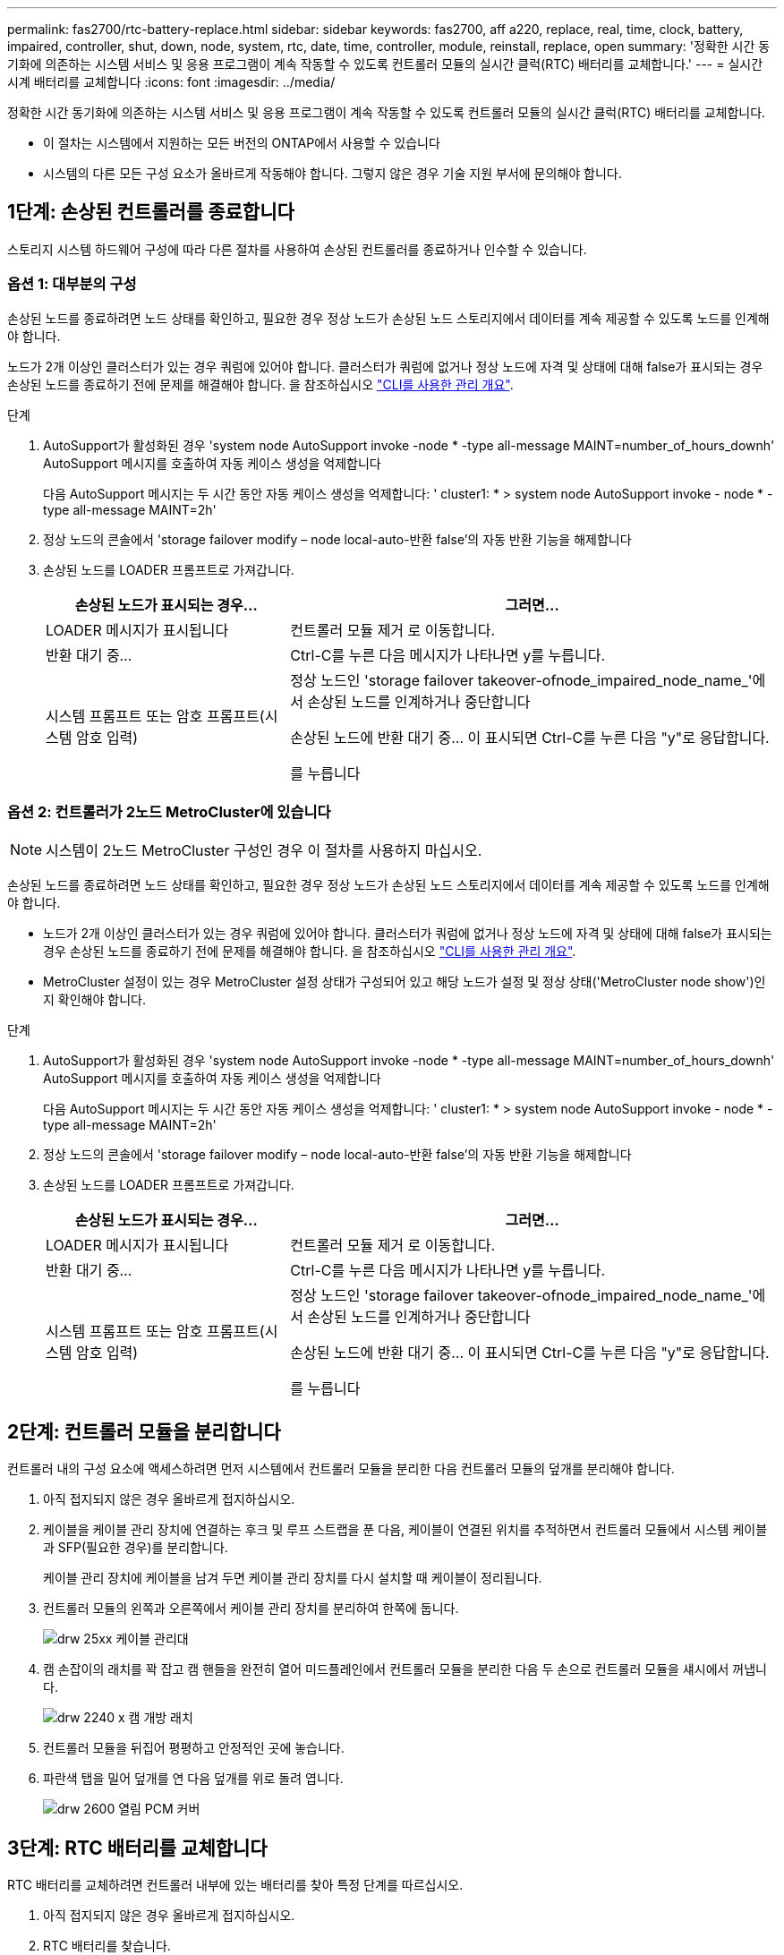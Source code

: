 ---
permalink: fas2700/rtc-battery-replace.html 
sidebar: sidebar 
keywords: fas2700, aff a220, replace, real, time, clock, battery, impaired, controller, shut, down, node, system, rtc, date, time, controller, module, reinstall, replace, open 
summary: '정확한 시간 동기화에 의존하는 시스템 서비스 및 응용 프로그램이 계속 작동할 수 있도록 컨트롤러 모듈의 실시간 클럭(RTC) 배터리를 교체합니다.' 
---
= 실시간 시계 배터리를 교체합니다
:icons: font
:imagesdir: ../media/


[role="lead"]
정확한 시간 동기화에 의존하는 시스템 서비스 및 응용 프로그램이 계속 작동할 수 있도록 컨트롤러 모듈의 실시간 클럭(RTC) 배터리를 교체합니다.

* 이 절차는 시스템에서 지원하는 모든 버전의 ONTAP에서 사용할 수 있습니다
* 시스템의 다른 모든 구성 요소가 올바르게 작동해야 합니다. 그렇지 않은 경우 기술 지원 부서에 문의해야 합니다.




== 1단계: 손상된 컨트롤러를 종료합니다

[role="lead"]
스토리지 시스템 하드웨어 구성에 따라 다른 절차를 사용하여 손상된 컨트롤러를 종료하거나 인수할 수 있습니다.



=== 옵션 1: 대부분의 구성

[role="lead"]
손상된 노드를 종료하려면 노드 상태를 확인하고, 필요한 경우 정상 노드가 손상된 노드 스토리지에서 데이터를 계속 제공할 수 있도록 노드를 인계해야 합니다.

노드가 2개 이상인 클러스터가 있는 경우 쿼럼에 있어야 합니다. 클러스터가 쿼럼에 없거나 정상 노드에 자격 및 상태에 대해 false가 표시되는 경우 손상된 노드를 종료하기 전에 문제를 해결해야 합니다. 을 참조하십시오 link:https://docs.netapp.com/us-en/ontap/system-admin/index.html["CLI를 사용한 관리 개요"^].

.단계
. AutoSupport가 활성화된 경우 'system node AutoSupport invoke -node * -type all-message MAINT=number_of_hours_downh' AutoSupport 메시지를 호출하여 자동 케이스 생성을 억제합니다
+
다음 AutoSupport 메시지는 두 시간 동안 자동 케이스 생성을 억제합니다: ' cluster1: * > system node AutoSupport invoke - node * -type all-message MAINT=2h'

. 정상 노드의 콘솔에서 'storage failover modify – node local-auto-반환 false'의 자동 반환 기능을 해제합니다
. 손상된 노드를 LOADER 프롬프트로 가져갑니다.
+
[cols="1,2"]
|===
| 손상된 노드가 표시되는 경우... | 그러면... 


 a| 
LOADER 메시지가 표시됩니다
 a| 
컨트롤러 모듈 제거 로 이동합니다.



 a| 
반환 대기 중...
 a| 
Ctrl-C를 누른 다음 메시지가 나타나면 y를 누릅니다.



 a| 
시스템 프롬프트 또는 암호 프롬프트(시스템 암호 입력)
 a| 
정상 노드인 'storage failover takeover-ofnode_impaired_node_name_'에서 손상된 노드를 인계하거나 중단합니다

손상된 노드에 반환 대기 중... 이 표시되면 Ctrl-C를 누른 다음 "y"로 응답합니다.

를 누릅니다

|===




=== 옵션 2: 컨트롤러가 2노드 MetroCluster에 있습니다


NOTE: 시스템이 2노드 MetroCluster 구성인 경우 이 절차를 사용하지 마십시오.

손상된 노드를 종료하려면 노드 상태를 확인하고, 필요한 경우 정상 노드가 손상된 노드 스토리지에서 데이터를 계속 제공할 수 있도록 노드를 인계해야 합니다.

* 노드가 2개 이상인 클러스터가 있는 경우 쿼럼에 있어야 합니다. 클러스터가 쿼럼에 없거나 정상 노드에 자격 및 상태에 대해 false가 표시되는 경우 손상된 노드를 종료하기 전에 문제를 해결해야 합니다. 을 참조하십시오 link:https://docs.netapp.com/us-en/ontap/system-admin/index.html["CLI를 사용한 관리 개요"^].
* MetroCluster 설정이 있는 경우 MetroCluster 설정 상태가 구성되어 있고 해당 노드가 설정 및 정상 상태('MetroCluster node show')인지 확인해야 합니다.


.단계
. AutoSupport가 활성화된 경우 'system node AutoSupport invoke -node * -type all-message MAINT=number_of_hours_downh' AutoSupport 메시지를 호출하여 자동 케이스 생성을 억제합니다
+
다음 AutoSupport 메시지는 두 시간 동안 자동 케이스 생성을 억제합니다: ' cluster1: * > system node AutoSupport invoke - node * -type all-message MAINT=2h'

. 정상 노드의 콘솔에서 'storage failover modify – node local-auto-반환 false'의 자동 반환 기능을 해제합니다
. 손상된 노드를 LOADER 프롬프트로 가져갑니다.
+
[cols="1,2"]
|===
| 손상된 노드가 표시되는 경우... | 그러면... 


 a| 
LOADER 메시지가 표시됩니다
 a| 
컨트롤러 모듈 제거 로 이동합니다.



 a| 
반환 대기 중...
 a| 
Ctrl-C를 누른 다음 메시지가 나타나면 y를 누릅니다.



 a| 
시스템 프롬프트 또는 암호 프롬프트(시스템 암호 입력)
 a| 
정상 노드인 'storage failover takeover-ofnode_impaired_node_name_'에서 손상된 노드를 인계하거나 중단합니다

손상된 노드에 반환 대기 중... 이 표시되면 Ctrl-C를 누른 다음 "y"로 응답합니다.

를 누릅니다

|===




== 2단계: 컨트롤러 모듈을 분리합니다

[role="lead"]
컨트롤러 내의 구성 요소에 액세스하려면 먼저 시스템에서 컨트롤러 모듈을 분리한 다음 컨트롤러 모듈의 덮개를 분리해야 합니다.

. 아직 접지되지 않은 경우 올바르게 접지하십시오.
. 케이블을 케이블 관리 장치에 연결하는 후크 및 루프 스트랩을 푼 다음, 케이블이 연결된 위치를 추적하면서 컨트롤러 모듈에서 시스템 케이블과 SFP(필요한 경우)를 분리합니다.
+
케이블 관리 장치에 케이블을 남겨 두면 케이블 관리 장치를 다시 설치할 때 케이블이 정리됩니다.

. 컨트롤러 모듈의 왼쪽과 오른쪽에서 케이블 관리 장치를 분리하여 한쪽에 둡니다.
+
image::../media/drw_25xx_cable_management_arm.png[drw 25xx 케이블 관리대]

. 캠 손잡이의 래치를 꽉 잡고 캠 핸들을 완전히 열어 미드플레인에서 컨트롤러 모듈을 분리한 다음 두 손으로 컨트롤러 모듈을 섀시에서 꺼냅니다.
+
image::../media/drw_2240_x_opening_cam_latch.png[drw 2240 x 캠 개방 래치]

. 컨트롤러 모듈을 뒤집어 평평하고 안정적인 곳에 놓습니다.
. 파란색 탭을 밀어 덮개를 연 다음 덮개를 위로 돌려 엽니다.
+
image::../media/drw_2600_opening_pcm_cover.png[drw 2600 열림 PCM 커버]





== 3단계: RTC 배터리를 교체합니다

[role="lead"]
RTC 배터리를 교체하려면 컨트롤러 내부에 있는 배터리를 찾아 특정 단계를 따르십시오.

. 아직 접지되지 않은 경우 올바르게 접지하십시오.
. RTC 배터리를 찾습니다.
+
image::../media/drw_2600_rtc_battery.png[drw 2600 RTC 배터리]

. 배터리를 홀더에서 조심스럽게 밀어내고 홀더에서 돌린 다음 홀더에서 들어 꺼냅니다.
+

NOTE: 배터리함을 홀더에서 분리할 때 배터리의 극성에 유의하십시오. 배터리에는 플러스 기호가 표시되어 있으며 홀더에 올바르게 위치해야 합니다. 홀더 근처에 있는 더하기 기호는 배터리를 어떻게 배치해야 하는지 알려줍니다.

. 정전기 방지 운송용 백에서 교체용 배터리를 제거합니다.
. 컨트롤러 모듈에서 빈 배터리 홀더를 찾습니다.
. RTC 배터리의 극성을 확인한 다음 배터리를 비스듬히 기울이고 아래로 눌러 홀더에 삽입합니다.
. 배터리를 육안으로 검사하여 홀더가 완전히 장착되어 있고 극성이 올바른지 확인하십시오.




== 4단계: 컨트롤러 모듈을 다시 설치하고 RTC 배터리 교체 후 시간/날짜를 설정합니다

[role="lead"]
컨트롤러 모듈 내에서 구성 요소를 교체한 후에는 시스템 섀시에 컨트롤러 모듈을 재설치하고, 컨트롤러의 시간 및 날짜를 재설정한 다음 부팅해야 합니다.

. 에어 덕트 또는 컨트롤러 모듈 커버를 아직 닫지 않은 경우 닫으십시오.
. 컨트롤러 모듈의 끝을 섀시의 입구에 맞춘 다음 컨트롤러 모듈을 반쯤 조심스럽게 시스템에 밀어 넣습니다.
+
지시가 있을 때까지 컨트롤러 모듈을 섀시에 완전히 삽입하지 마십시오.

. 필요에 따라 시스템을 다시 연결합니다.
+
미디어 컨버터(QSFP 또는 SFP)를 분리한 경우 광섬유 케이블을 사용하는 경우 다시 설치해야 합니다.

. 전원 공급 장치가 연결되어 있지 않은 경우 전원 공급 장치를 다시 연결하고 전원 케이블 고정 장치를 다시 설치합니다.
. 컨트롤러 모듈 재설치를 완료합니다.
+
.. 캠 핸들을 열린 위치에 둔 상태에서 컨트롤러 모듈이 중앙판과 완전히 맞닿고 완전히 장착될 때까지 단단히 누른 다음 캠 핸들을 잠금 위치로 닫습니다.
+

NOTE: 커넥터가 손상되지 않도록 컨트롤러 모듈을 섀시에 밀어 넣을 때 과도한 힘을 가하지 마십시오.

.. 아직 설치하지 않은 경우 케이블 관리 장치를 다시 설치하십시오.
.. 케이블을 후크와 루프 스트랩으로 케이블 관리 장치에 연결합니다.
.. 전원 케이블을 전원 공급 장치와 전원에 다시 연결한 다음 전원을 켜서 부팅 프로세스를 시작합니다.
.. LOADER 프롬프트에서 컨트롤러를 중단합니다.


. 컨트롤러의 시간 및 날짜를 재설정합니다.
+
.. 'show date' 명령으로 정상 노드의 날짜 및 시간을 확인한다.
.. 대상 노드의 LOADER 프롬프트에서 시간 및 날짜를 확인합니다.
.. 필요한 경우 'mm/dd/yyyy' 명령으로 날짜를 수정합니다.
.. 필요한 경우 '시간 설정 hh:mm:ss' 명령을 사용하여 GMT로 시간을 설정합니다.
.. 타겟 노드의 날짜 및 시간을 확인합니다.


. LOADER 프롬프트에서 BYE를 입력하여 PCIe 카드 및 기타 구성 요소를 재초기화하고 노드를 재부팅합니다.
. 'storage failover back-ofnode_impaired_node_name_'이라는 스토리지 용량을 제공하여 노드를 정상 작동 상태로 되돌립니다
. 자동 반환이 비활성화된 경우 'Storage failover modify -node local -auto-반환 true'를 다시 설정합니다




== 5단계: 2노드 MetroCluster 구성에서 애그리게이트를 다시 전환합니다

[role="lead"]
2노드 MetroCluster 구성에서 FRU 교체를 완료한 후에는 MetroCluster 스위치백 작업을 수행할 수 있습니다. 그러면 이전 사이트의 SVM(Sync-Source Storage Virtual Machine)이 활성 상태이고 로컬 디스크 풀에서 데이터를 제공하는 구성을 정상 운영 상태로 되돌릴 수 있습니다.

이 작업은 2노드 MetroCluster 구성에만 적용됩니다.

.단계
. 모든 노드가 "enabled" 상태(MetroCluster node show)에 있는지 확인합니다
+
[listing]
----
cluster_B::>  metrocluster node show

DR                           Configuration  DR
Group Cluster Node           State          Mirroring Mode
----- ------- -------------- -------------- --------- --------------------
1     cluster_A
              controller_A_1 configured     enabled   heal roots completed
      cluster_B
              controller_B_1 configured     enabled   waiting for switchback recovery
2 entries were displayed.
----
. 모든 SVM에서 재동기화가 완료되었는지 확인합니다. 'MetroCluster vserver show'
. 복구 작업에 의해 수행되는 자동 LIF 마이그레이션이 'MetroCluster check lif show'에 성공적으로 완료되었는지 확인합니다
. 정상적인 클러스터에 있는 모든 노드에서 'MetroCluster 스위치백' 명령을 사용하여 스위치백을 수행합니다.
. 스위치백 작업이 완료되었는지 확인합니다. 'MetroCluster show'
+
클러스터가 "대기 중 - 스위치백" 상태에 있으면 스위치백 작업이 여전히 실행 중입니다.

+
[listing]
----
cluster_B::> metrocluster show
Cluster              Configuration State    Mode
--------------------	------------------- 	---------
 Local: cluster_B configured       	switchover
Remote: cluster_A configured       	waiting-for-switchback
----
+
클러스터가 '정상' 상태에 있으면 스위치백 작업이 완료됩니다.

+
[listing]
----
cluster_B::> metrocluster show
Cluster              Configuration State    Mode
--------------------	------------------- 	---------
 Local: cluster_B configured      		normal
Remote: cluster_A configured      		normal
----
+
스위치백을 완료하는 데 시간이 오래 걸리는 경우 MetroCluster config-replication resync resync-status show 명령을 사용하여 진행 중인 기준선의 상태를 확인할 수 있습니다.

. SnapMirror 또는 SnapVault 구성을 다시 설정합니다.




== 6단계: 장애가 발생한 부품을 NetApp에 반환

[role="lead"]
부품을 교체한 후 키트와 함께 제공된 RMA 지침에 따라 오류가 발생한 부품을 NetApp에 반환할 수 있습니다. 기술 지원 부서(에 문의하십시오 https://mysupport.netapp.com/site/global/dashboard["NetApp 지원"], 888-463-8277 (북미), 00-800-44-638277 (유럽) 또는 +800-800-80-800 (아시아/태평양) 교체 절차에 대한 추가 지원이 필요한 경우.
